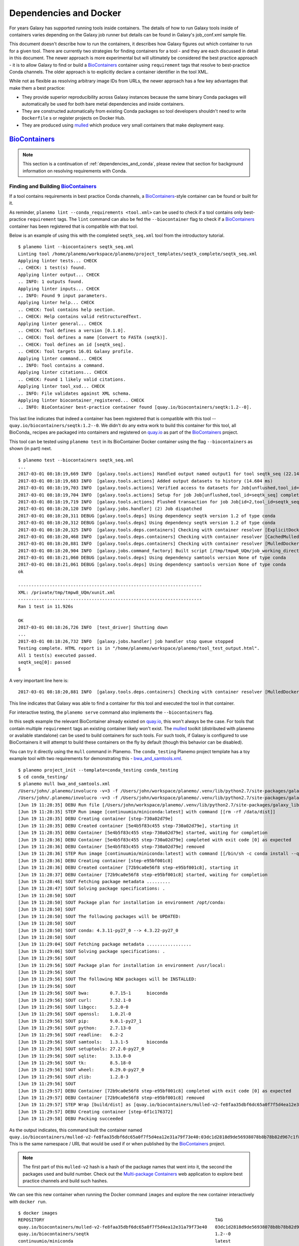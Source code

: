 Dependencies and Docker
===========================================

For years Galaxy has supported running tools inside containers. The details
of how to run Galaxy tools inside of containers varies depending on the
Galaxy job runner but details can be found in Galaxy's job_conf.xml sample file.

This document doesn't describe how to run the containers, it describes how Galaxy
figures out which container to run for a given tool. There are currently
two strategies for finding containers for a tool - and they are each
discussed in detail in this document. The newer approach is more experimental
but will ultimately be considered the best practice approach - it is
to allow Galaxy to find or build a BioContainers_ container using ``requirement``
tags that resolve to best-practice Conda channels. The older approach is
to explicitly declare a container identifier in the tool XML.

While not as flexible as resolving arbitrary image IDs from URLs, the newer
approach has a few key advantages that make them a best practice:

- They provide superior reproducibility across Galaxy instances because the same
  binary Conda packages will automatically be used for both bare metal dependencies
  and inside containers.
- They are constructed automatically from existing Conda packages so tool
  developers shouldn't need to write ``Dockerfile`` s or register projects
  on Docker Hub.
- They are produced using mulled_ which produce very small containers
  that make deployment easy.

----------------------------------------------------------------
BioContainers_
----------------------------------------------------------------

.. note:: This section is a continuation of :ref:`dependencies_and_conda`,
    please review that section for background information on resolving
    requirements with Conda.

Finding and Building BioContainers_
----------------------------------------------------------------


If a tool contains requirements in best practice Conda channels, a
BioContainers_-style container can be found or built for it.

As reminder, ``planemo lint --conda_requirements <tool.xml>`` can be used
to check if a tool contains only best-practice ``requirement`` tags. The ``lint``
command can also be fed the ``--biocontainer`` flag to check if a
BioContainers_ container has been registered that is compatible with that tool.

Below is an example of using this with the completed ``seqtk_seq.xml``
tool from the introductory tutorial.

::

    $ planemo lint --biocontainers seqtk_seq.xml
    Linting tool /home/planemo/workspace/planemo/project_templates/seqtk_complete/seqtk_seq.xml
    Applying linter tests... CHECK
    .. CHECK: 1 test(s) found.
    Applying linter output... CHECK
    .. INFO: 1 outputs found.
    Applying linter inputs... CHECK
    .. INFO: Found 9 input parameters.
    Applying linter help... CHECK
    .. CHECK: Tool contains help section.
    .. CHECK: Help contains valid reStructuredText.
    Applying linter general... CHECK
    .. CHECK: Tool defines a version [0.1.0].
    .. CHECK: Tool defines a name [Convert to FASTA (seqtk)].
    .. CHECK: Tool defines an id [seqtk_seq].
    .. CHECK: Tool targets 16.01 Galaxy profile.
    Applying linter command... CHECK
    .. INFO: Tool contains a command.
    Applying linter citations... CHECK
    .. CHECK: Found 1 likely valid citations.
    Applying linter tool_xsd... CHECK
    .. INFO: File validates against XML schema.
    Applying linter biocontainer_registered... CHECK
    .. INFO: BioContainer best-practice container found [quay.io/biocontainers/seqtk:1.2--0].

This last line indicates that indeed a container has been registered
that is compatible with this tool -- ``quay.io/biocontainers/seqtk:1.2--0``.
We didn't do any extra work to build this container for this tool, all
BioConda_ recipes are packaged into containers and registered on quay.io_
as part of the BioContainers_ project.

This tool can be tested using ``planemo test`` in its BioContainer
Docker container using the flag ``--biocontainers`` as shown (in part) next.

::

    $ planemo test --biocontainers seqtk_seq.xml
    ...
    2017-03-01 08:18:19,669 INFO  [galaxy.tools.actions] Handled output named output1 for tool seqtk_seq (22.145 ms)
    2017-03-01 08:18:19,683 INFO  [galaxy.tools.actions] Added output datasets to history (14.604 ms)
    2017-03-01 08:18:19,703 INFO  [galaxy.tools.actions] Verified access to datasets for Job[unflushed,tool_id=seqtk_seq] (8.687 ms)
    2017-03-01 08:18:19,704 INFO  [galaxy.tools.actions] Setup for job Job[unflushed,tool_id=seqtk_seq] complete, ready to flush (20.380 ms)
    2017-03-01 08:18:19,719 INFO  [galaxy.tools.actions] Flushed transaction for job Job[id=2,tool_id=seqtk_seq] (15.191 ms)
    2017-03-01 08:18:20,120 INFO  [galaxy.jobs.handler] (2) Job dispatched
    2017-03-01 08:18:20,311 DEBUG [galaxy.tools.deps] Using dependency seqtk version 1.2 of type conda
    2017-03-01 08:18:20,312 DEBUG [galaxy.tools.deps] Using dependency seqtk version 1.2 of type conda
    2017-03-01 08:18:20,325 INFO  [galaxy.tools.deps.containers] Checking with container resolver [ExplicitDockerContainerResolver[]] found description [None]
    2017-03-01 08:18:20,468 INFO  [galaxy.tools.deps.containers] Checking with container resolver [CachedMulledDockerContainerResolver[namespace=None]] found description [None]
    2017-03-01 08:18:20,881 INFO  [galaxy.tools.deps.containers] Checking with container resolver [MulledDockerContainerResolver[namespace=biocontainers]] found description [ContainerDescription[identifier=quay.io/biocontainers/seqtk:1.2--0,type=docker]]
    2017-03-01 08:18:20,904 INFO  [galaxy.jobs.command_factory] Built script [/tmp/tmpw8_UQm/job_working_directory/000/2/tool_script.sh] for tool command [seqtk seq -a '/tmp/tmpw8_UQm/files/000/dataset_1.dat' > '/tmp/tmpw8_UQm/files/000/dataset_2.dat']
    2017-03-01 08:18:21,060 DEBUG [galaxy.tools.deps] Using dependency samtools version None of type conda
    2017-03-01 08:18:21,061 DEBUG [galaxy.tools.deps] Using dependency samtools version None of type conda
    ok
    
    ----------------------------------------------------------------------
    XML: /private/tmp/tmpw8_UQm/xunit.xml
    ----------------------------------------------------------------------
    Ran 1 test in 11.926s
    
    OK
    2017-03-01 08:18:26,726 INFO  [test_driver] Shutting down
    ...
    2017-03-01 08:18:26,732 INFO  [galaxy.jobs.handler] job handler stop queue stopped
    Testing complete. HTML report is in "/home/planemo/workspace/planemo/tool_test_output.html".
    All 1 test(s) executed passed.
    seqtk_seq[0]: passed
    $

A very important line here is::

    2017-03-01 08:18:20,881 INFO  [galaxy.tools.deps.containers] Checking with container resolver [MulledDockerContainerResolver[namespace=biocontainers]] found description [ContainerDescription[identifier=quay.io/biocontainers/seqtk:1.2--0,type=docker]]

This line indicates that Galaxy was able to find a container for this tool and
executed the tool in that container.

For interactive testing, the ``planemo serve`` command also implements the
``--biocontainers`` flag.

In this seqtk example the relevant BioContainer already existed on quay.io_,
this won't always be the case. For tools that contain multiple ``requirement``
tags an existing container likely won't exist. The mulled_ toolkit
(distributed with planemo or available standalone) can be used to build
containers for such tools. For such tools, if Galaxy is configured to use
BioContainers it will attempt to build these containers on the fly by default
(though this behavior can be disabled).

You can try it directly using the ``mull`` command in Planemo. The ``conda_testing``
Planemo project template has a toy example tool with two requirements for
demonstrating this - `bwa_and_samtools.xml
<https://github.com/galaxyproject/planemo/blob/master/project_templates/conda_testing/bwa_and_samtools.xml>`__.

::

    $ planemo project_init --template=conda_testing conda_testing
    $ cd conda_testing/
    $ planemo mull bwa_and_samtools.xml
    /Users/john/.planemo/involucro -v=3 -f /Users/john/workspace/planemo/.venv/lib/python2.7/site-packages/galaxy_lib-17.9.0-py2.7.egg/galaxy/tools/deps/mulled/invfile.lua -set CHANNELS='iuc,bioconda,r,defaults,conda-forge' -set TEST='true' -set TARGETS='samtools=1.3.1,bwa=0.7.15' -set REPO='quay.io/biocontainers/mulled-v2-fe8faa35dbf6dc65a0f7f5d4ea12e31a79f73e40:03dc1d2818d9de56938078b8b78b82d967c1f820' -set BINDS='build/dist:/usr/local/' -set PREINSTALL='conda install --quiet --yes conda=4.3' build
    /Users/john/.planemo/involucro -v=3 -f /Users/john/workspace/planemo/.venv/lib/python2.7/site-packages/galaxy_lib-17.9.0-py2.7.egg/galaxy/tools/deps/mulled/invfile.lua -set CHANNELS='iuc,bioconda,r,defaults,conda-forge' -set TEST='true' -set TARGETS='samtools=1.3.1,bwa=0.7.15' -set REPO='quay.io/biocontainers/mulled-v2-fe8faa35dbf6dc65a0f7f5d4ea12e31a79f73e40:03dc1d2818d9de56938078b8b78b82d967c1f820' -set BINDS='build/dist:/usr/local/' -set PREINSTALL='conda install --quiet --yes conda=4.3' build
    [Jun 19 11:28:35] DEBU Run file [/Users/john/workspace/planemo/.venv/lib/python2.7/site-packages/galaxy_lib-17.9.0-py2.7.egg/galaxy/tools/deps/mulled/invfile.lua]
    [Jun 19 11:28:35] STEP Run image [continuumio/miniconda:latest] with command [[rm -rf /data/dist]]
    [Jun 19 11:28:35] DEBU Creating container [step-730a02d79e]
    [Jun 19 11:28:35] DEBU Created container [5e4b5f83c455 step-730a02d79e], starting it
    [Jun 19 11:28:35] DEBU Container [5e4b5f83c455 step-730a02d79e] started, waiting for completion
    [Jun 19 11:28:36] DEBU Container [5e4b5f83c455 step-730a02d79e] completed with exit code [0] as expected
    [Jun 19 11:28:36] DEBU Container [5e4b5f83c455 step-730a02d79e] removed
    [Jun 19 11:28:36] STEP Run image [continuumio/miniconda:latest] with command [[/bin/sh -c conda install --quiet --yes conda=4.3 && conda install  -c iuc -c bioconda -c r -c defaults -c conda-forge  samtools=1.3.1 bwa=0.7.15 -p /usr/local --copy --yes --quiet]]
    [Jun 19 11:28:36] DEBU Creating container [step-e95bf001c8]
    [Jun 19 11:28:36] DEBU Created container [72b9ca0e56f8 step-e95bf001c8], starting it
    [Jun 19 11:28:37] DEBU Container [72b9ca0e56f8 step-e95bf001c8] started, waiting for completion
    [Jun 19 11:28:46] SOUT Fetching package metadata .........
    [Jun 19 11:28:47] SOUT Solving package specifications: .
    [Jun 19 11:28:50] SOUT
    [Jun 19 11:28:50] SOUT Package plan for installation in environment /opt/conda:
    [Jun 19 11:28:50] SOUT
    [Jun 19 11:28:50] SOUT The following packages will be UPDATED:
    [Jun 19 11:28:50] SOUT
    [Jun 19 11:28:50] SOUT conda: 4.3.11-py27_0 --> 4.3.22-py27_0
    [Jun 19 11:28:50] SOUT
    [Jun 19 11:29:04] SOUT Fetching package metadata .................
    [Jun 19 11:29:06] SOUT Solving package specifications: .
    [Jun 19 11:29:56] SOUT
    [Jun 19 11:29:56] SOUT Package plan for installation in environment /usr/local:
    [Jun 19 11:29:56] SOUT
    [Jun 19 11:29:56] SOUT The following NEW packages will be INSTALLED:
    [Jun 19 11:29:56] SOUT
    [Jun 19 11:29:56] SOUT bwa:        0.7.15-1      bioconda
    [Jun 19 11:29:56] SOUT curl:       7.52.1-0
    [Jun 19 11:29:56] SOUT libgcc:     5.2.0-0
    [Jun 19 11:29:56] SOUT openssl:    1.0.2l-0
    [Jun 19 11:29:56] SOUT pip:        9.0.1-py27_1
    [Jun 19 11:29:56] SOUT python:     2.7.13-0
    [Jun 19 11:29:56] SOUT readline:   6.2-2
    [Jun 19 11:29:56] SOUT samtools:   1.3.1-5       bioconda
    [Jun 19 11:29:56] SOUT setuptools: 27.2.0-py27_0
    [Jun 19 11:29:56] SOUT sqlite:     3.13.0-0
    [Jun 19 11:29:56] SOUT tk:         8.5.18-0
    [Jun 19 11:29:56] SOUT wheel:      0.29.0-py27_0
    [Jun 19 11:29:56] SOUT zlib:       1.2.8-3
    [Jun 19 11:29:56] SOUT
    [Jun 19 11:29:57] DEBU Container [72b9ca0e56f8 step-e95bf001c8] completed with exit code [0] as expected
    [Jun 19 11:29:57] DEBU Container [72b9ca0e56f8 step-e95bf001c8] removed
    [Jun 19 11:29:57] STEP Wrap [build/dist] as [quay.io/biocontainers/mulled-v2-fe8faa35dbf6dc65a0f7f5d4ea12e31a79f73e40:03dc1d2818d9de56938078b8b78b82d967c1f820-0]
    [Jun 19 11:29:57] DEBU Creating container [step-6f1c176372]
    [Jun 19 11:29:58] DEBU Packing succeeded

As the output indicates, this command built the container named
``quay.io/biocontainers/mulled-v2-fe8faa35dbf6dc65a0f7f5d4ea12e31a79f73e40:03dc1d2818d9de56938078b8b78b82d967c1f820-0``.
This is the same namespace / URL that would be used if or when published by
the BioContainers_ project.

.. note:: The first part of this ``mulled-v2`` hash is a hash of the package names
    that went into it, the second the packages used and build number. Check out
    the `Multi-package Containers <http://biocontainers.pro/multi-package-containers/>`__
    web application to explore best practice channels and build such hashes.

We can see this new container when running the Docker command ``images`` and
explore the new container interactively with ``docker run``.

::

    $ docker images
    REPOSITORY                                                                 TAG                                          IMAGE ID            CREATED              SIZE
    quay.io/biocontainers/mulled-v2-fe8faa35dbf6dc65a0f7f5d4ea12e31a79f73e40   03dc1d2818d9de56938078b8b78b82d967c1f820-0   a740fe1e6a9e        16 hours ago         104 MB
    quay.io/biocontainers/seqtk                                                1.2--0                                       10bc359ebd30        2 days ago           7.34 MB
    continuumio/miniconda                                                      latest                                       6965a4889098        3 weeks ago          437 MB
    bgruening/busybox-bash                                                     0.1                                          3d974f51245c        9 months ago         6.73 MB
    $ docker run -i -t quay.io/biocontainers/mulled-v2-fe8faa35dbf6dc65a0f7f5d4ea12e31a79f73e40:03dc1d2818d9de56938078b8b78b82d967c1f820-0 /bin/bash
    bash-4.2# which samtools
    /usr/local/bin/samtools
    bash-4.2# which bwa
    /usr/local/bin/bwa

As before, we can test running the tool inside its container in Galaxy using
the ``--biocontainers`` flag.

::

    $ planemo test --biocontainers bwa_and_samtools.xml
    ...
    2017-03-01 10:20:58,077 INFO  [galaxy.tools.actions] Handled output named output_2 for tool bwa_and_samtools (17.443 ms)
    2017-03-01 10:20:58,090 INFO  [galaxy.tools.actions] Added output datasets to history (12.935 ms)
    2017-03-01 10:20:58,095 INFO  [galaxy.tools.actions] Verified access to datasets for Job[unflushed,tool_id=bwa_and_samtools] (0.021 ms)
    2017-03-01 10:20:58,096 INFO  [galaxy.tools.actions] Setup for job Job[unflushed,tool_id=bwa_and_samtools] complete, ready to flush (5.755 ms)
    2017-03-01 10:20:58,116 INFO  [galaxy.tools.actions] Flushed transaction for job Job[id=1,tool_id=bwa_and_samtools] (19.582 ms)
    2017-03-01 10:20:58,869 INFO  [galaxy.jobs.handler] (1) Job dispatched
    2017-03-01 10:20:59,067 DEBUG [galaxy.tools.deps] Using dependency bwa version 0.7.15 of type conda
    2017-03-01 10:20:59,067 DEBUG [galaxy.tools.deps] Using dependency samtools version 1.3.1 of type conda
    2017-03-01 10:20:59,067 DEBUG [galaxy.tools.deps] Using dependency bwa version 0.7.15 of type conda
    2017-03-01 10:20:59,068 DEBUG [galaxy.tools.deps] Using dependency samtools version 1.3.1 of type conda
    2017-03-01 10:20:59,083 INFO  [galaxy.tools.deps.containers] Checking with container resolver [ExplicitContainerResolver[]] found description [None]
    2017-03-01 10:20:59,142 INFO  [galaxy.tools.deps.containers] Checking with container resolver [CachedMulledDockerContainerResolver[namespace=biocontainers]] found description [ContainerDescription[identifier=quay.io/biocontainers/mulled-v2-fe8faa35dbf6dc65a0f7f5d4ea12e31a79f73e40:03dc1d2818d9de56938078b8b78b82d967c1f820-0,type=docker]]
    2017-03-01 10:20:59,163 INFO  [galaxy.jobs.command_factory] Built script [/tmp/tmpQs0gyp/job_working_directory/000/1/tool_script.sh] for tool command [bwa > /tmp/tmpQs0gyp/files/000/dataset_1.dat 2>&1 ; samtools > /tmp/tmpQs0gyp/files/000/dataset_2.dat 2>&1]
    2017-03-01 10:20:59,367 DEBUG [galaxy.tools.deps] Using dependency samtools version None of type conda
    2017-03-01 10:20:59,367 DEBUG [galaxy.tools.deps] Using dependency samtools version None of type conda
    ok
    
    ----------------------------------------------------------------------
    XML: /private/tmp/tmpQs0gyp/xunit.xml
    ----------------------------------------------------------------------
    Ran 1 test in 7.553s
    
    OK
    2017-03-01 10:21:05,223 INFO  [test_driver] Shutting down
    2017-03-01 10:21:05,224 INFO  [test_driver] Shutting down embedded galaxy web server
    2017-03-01 10:21:05,226 INFO  [test_driver] Embedded web server galaxy stopped
    2017-03-01 10:21:05,226 INFO  [test_driver] Stopping application galaxy
    ...
    2017-03-01 10:21:05,228 INFO  [galaxy.jobs.handler] job handler stop queue stopped
    Testing complete. HTML report is in "/home/planemo/workspace/planemo/tool_test_output.html".
    All 1 test(s) executed passed.
    bwa_and_samtools[0]: passed

In particular take note of the line::

    2017-03-01 10:20:59,142 INFO  [galaxy.tools.deps.containers] Checking with container resolver [CachedMulledDockerContainerResolver[namespace=biocontainers]] found description [ContainerDescription[identifier=quay.io/biocontainers/mulled-v2-fe8faa35dbf6dc65a0f7f5d4ea12e31a79f73e40:03dc1d2818d9de56938078b8b78b82d967c1f820-0,type=docker]]

Here we can see the container ID (``quay.io/biocontainers/mulled-v2-fe8faa35dbf6dc65a0f7f5d4ea12e31a79f73e40:03dc1d2818d9de56938078b8b78b82d967c1f820-0``)
from earlier has been cached on our Docker host is picked up by Galaxy. This is used to run the simple
tool tests and indeed they pass.

In our initial seqtk example, the container resolver that matched was of type
``MulledDockerContainerResolver`` indicating that the Docker image would be downloaded
from the BioContainer repository and this time the resolve that matched was of type
``CachedMulledDockerContainerResolver`` meaning that Galaxy would just use the locally
cached version from the Docker host (i.e. the one we built with ``planemo mull``
above).

Planemo doesn't yet expose options that make it possible to build mulled
containers for local packages that have yet to be published to anaconda.org
but the mulled toolkit allows this. See mulled_ documentation for more
information. However, once a container for a local package is built with
``mulled-build-tool`` the ``--biocontainers`` command should work to test
it.


Publishing BioContainers_
----------------------------------------------------------------

Building unpublished BioContainers on the fly is great for testing but
for production use and to increase reproducibility such containers should
ideally be published as well.

BioContainers_ maintains a registry of package combinations to be published
using these long mulled hashes. This registry is represented as a Github repository
named `multi-package-containers <https://github.com/biocontainers/multi-package-containers>`__.
The Planemo command ``container_register`` will inspect a tool and open a
Github pull request to add the tool's combination
of packages to the registry. Once merged, this pull request will
result in the corresponding BioContainers image to be published (with the
correct mulled has as its name) - these can be subsequently be picked up by
Galaxy.

Various Github related settings need to be configured in order for Planemo
to be able to open pull requests on your behalf as part of the
``container_register`` command. To simplify all of this - the Planemo community
maintains a list of Github repositories containing Galaxy and/or CWL tools that
are scanned daily by Travis_. For each such repository, the Travis job will run
``container_register`` across the repository on all tools resulting in new registry
pull requests for all new combinations of tools. This list is maintained
in a script named ``monitor.sh`` in the `planemo-monitor
<https://github.com/galaxyproject/planemo-monitor/>`__ repository. The easiest way
to ensure new containers are built for your tools is simply to open open a pull
request to add your tool repositories to this list.

----------------------------------------------------------------
Explicit Annotation
----------------------------------------------------------------

This section of documentation needs to be filled out but a detailed
example is worked through `this documentation
<https://github.com/apetkau/galaxy-hackathon-2014>`__ from Aaron Petkau
(@apetkau) built at the 2014 Galaxy Community Conference Hackathon.

.. _BioContainers: http://biocontainers.pro/
.. _mulled: https://github.com/BioContainers/auto-mulled
.. _quay.io: https://quay.io
.. _Travis: https://travis-ci.org